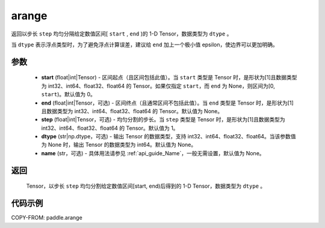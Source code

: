 .. _cn_api_paddle_tensor_arange:

arange
-------------------------------

.. py:function:: paddle.arange(start=0, end=None, step=1, dtype=None, name=None)

返回以步长 ``step`` 均匀分隔给定数值区间[ ``start`` , ``end`` )的 1-D Tensor，数据类型为 ``dtype`` 。

当 ``dtype`` 表示浮点类型时，为了避免浮点计算误差，建议给 ``end`` 加上一个极小值 epsilon，使边界可以更加明确。

参数
::::::::::
        - **start** (float|int|Tensor) - 区间起点（且区间包括此值）。当 ``start`` 类型是 Tensor 时，是形状为[1]且数据类型为 int32、int64、float32、float64 的 Tensor。如果仅指定 ``start``，而 ``end`` 为 None，则区间为[0, ``start``)。默认值为 0。
        - **end** (float|int|Tensor，可选) - 区间终点（且通常区间不包括此值）。当 ``end`` 类型是 Tensor 时，是形状为[1]且数据类型为 int32、int64、float32、float64 的 Tensor。默认值为 None。
        - **step** (float|int|Tensor，可选) - 均匀分割的步长。当 ``step`` 类型是 Tensor 时，是形状为[1]且数据类型为 int32、int64、float32、float64 的 Tensor。默认值为 1。
        - **dtype** (str|np.dtype，可选) - 输出 Tensor 的数据类型，支持 int32、int64、float32、float64。当该参数值为 None 时，输出 Tensor 的数据类型为 int64。默认值为 None。
        - **name** (str，可选) - 具体用法请参见 :ref:`api_guide_Name`，一般无需设置，默认值为 None。

返回
::::::::::
        Tensor，以步长 ``step`` 均匀分割给定数值区间[start, end)后得到的 1-D Tensor，数据类型为 ``dtype`` 。


代码示例
::::::::::

COPY-FROM: paddle.arange
